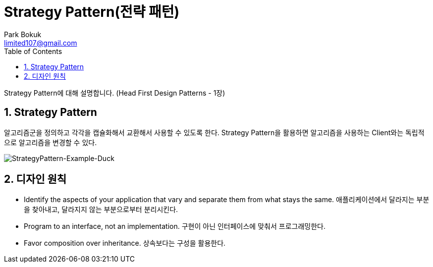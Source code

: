 = Strategy Pattern(전략 패턴)
Park Bokuk <limited107@gmail.com>
:toc:
:sectnums:

[.lead]
Strategy Pattern에 대해 설명합니다. (Head First Design Patterns - 1장)

== Strategy Pattern
알고리즘군을 정의하고 각각을 캡슐화해서 교환해서 사용할 수 있도록 한다. Strategy Pattern을 활용하면 알고리즘을 사용하는 Client와는 독립적으로 알고리즘을 변경할 수 있다.

image::images/StrategyPattern-Example-Duck.png[StrategyPattern-Example-Duck]

== 디자인 원칙
* Identify the aspects of your application that vary and separate them from what stays the same. 애플리케이션에서 달라지는 부분을 찾아내고, 달라지지 않는 부분으로부터 분리시킨다.
* Program to an interface, not an implementation. 구현이 아닌 인터페이스에 맞춰서 프로그래밍한다.
* Favor composition over inheritance. 상속보다는 구성을 활용한다.

